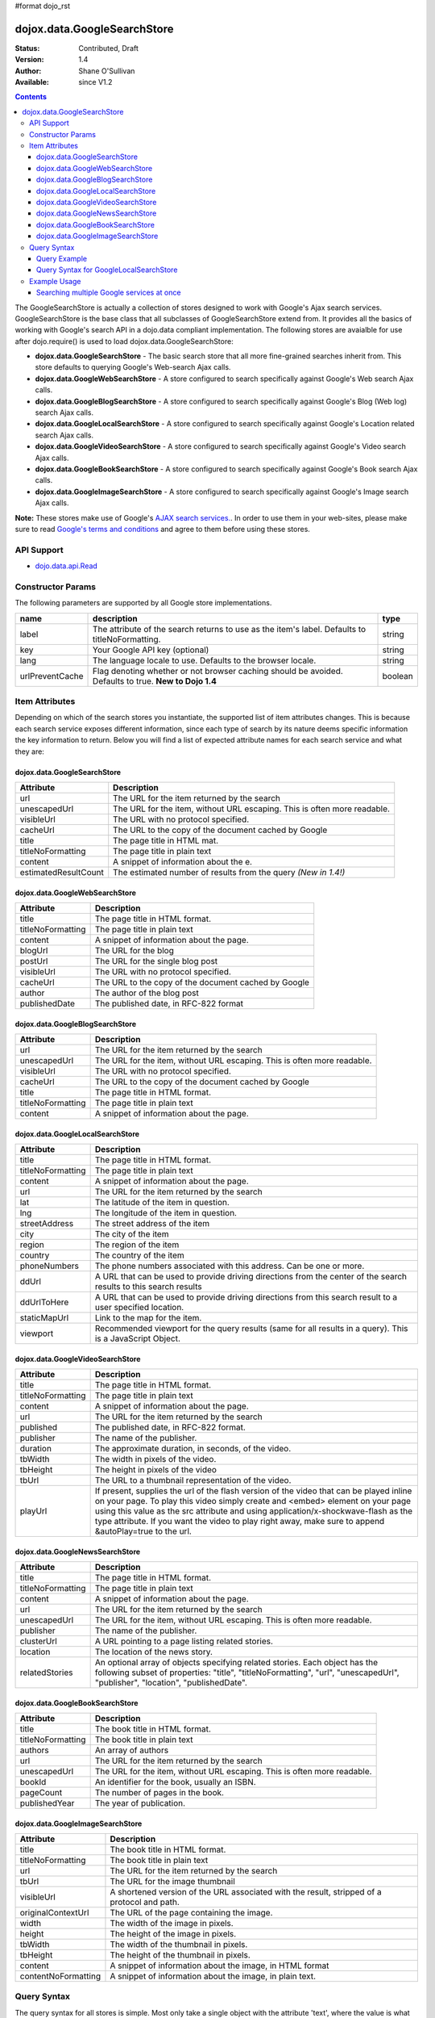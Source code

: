 #format dojo_rst

dojox.data.GoogleSearchStore
============================

:Status: Contributed, Draft
:Version: 1.4
:Author: Shane O'Sullivan
:Available: since V1.2

.. contents::
  :depth: 3


The GoogleSearchStore is actually a collection of stores designed to work with Google's Ajax search services. GoogleSearchStore is the base class  that all subclasses of GoogleSearchStore extend from. It provides all the basics of working with Google's search API in a dojo.data compliant implementation. The following stores are avaialble for use after dojo.require() is used to load dojox.data.GoogleSearchStore:

* **dojox.data.GoogleSearchStore** - The basic search store that all more fine-grained searches inherit from. This store defaults to querying Google's Web-search Ajax calls.
* **dojox.data.GoogleWebSearchStore** - A store configured to search specifically against Google's Web search Ajax calls.
* **dojox.data.GoogleBlogSearchStore** - A store configured to search specifically against Google's Blog (Web log) search Ajax calls.
* **dojox.data.GoogleLocalSearchStore** - A store configured to search specifically against Google's Location related search Ajax calls.
* **dojox.data.GoogleVideoSearchStore** - A store configured to search specifically against Google's Video search Ajax calls.
* **dojox.data.GoogleBookSearchStore** - A store configured to search specifically against Google's Book search Ajax calls.
* **dojox.data.GoogleImageSearchStore** - A store configured to search specifically against Google's Image search Ajax calls.

**Note:**  These stores make use of Google's `AJAX search services. <http://code.google.com/apis/ajaxsearch/>`_. In order to use them in your web-sites, please make sure to read `Google's terms and conditions <http://code.google.com/apis/ajaxsearch/terms.html>`_ and agree to them before using these stores.

===========
API Support
===========

* `dojo.data.api.Read <dojo/data/api/Read>`_

==================
Constructor Params
==================

The following parameters are supported by all Google store implementations.

+---------------+------------------------------------------------------------------------------------------+----------------------+
| **name**      | **description**                                                                          | **type**             |
+---------------+------------------------------------------------------------------------------------------+----------------------+
|label          |The attribute of the search returns to use as the item's label. Defaults to               |string                | 
|               |titleNoFormatting.                                                                        |                      |
+---------------+------------------------------------------------------------------------------------------+----------------------+
|key            |Your Google API key (optional)                                                            | string               |
+---------------+------------------------------------------------------------------------------------------+----------------------+
|lang           |The language locale to use. Defaults to the browser locale.                               | string               |
+---------------+------------------------------------------------------------------------------------------+----------------------+
|urlPreventCache|Flag denoting whether or not browser caching should be avoided.  Defaults to true.        | boolean              |
|               |**New to Dojo 1.4**                                                                       |                      |
+---------------+------------------------------------------------------------------------------------------+----------------------+

===============
Item Attributes
===============

Depending on which of the search stores you instantiate, the supported list of item attributes changes. This is because each search service exposes different information, since each type of search by its nature deems specific information the key information to return. Below you will find a list of expected attribute names for each search service and what they are:


dojox.data.GoogleSearchStore
----------------------------

+--------------------+--------------------------------------------------------------------------------------------------------------------------+
|**Attribute**       |**Description**                                                                                                           |
+--------------------+--------------------------------------------------------------------------------------------------------------------------+
|url                 |The URL for the item returned by the search                                                                               |
+--------------------+--------------------------------------------------------------------------------------------------------------------------+
|unescapedUrl        |The URL for the item, without URL escaping. This is often more readable.                                                  |
+--------------------+--------------------------------------------------------------------------------------------------------------------------+
|visibleUrl          |The URL with no protocol specified.                                                                                       |
+--------------------+--------------------------------------------------------------------------------------------------------------------------+
|cacheUrl            |The URL to the copy of the document cached by Google                                                                      |
+--------------------+--------------------------------------------------------------------------------------------------------------------------+
|title               |The page title in HTML mat.                                                                                               |
+--------------------+--------------------------------------------------------------------------------------------------------------------------+
|titleNoFormatting   |The page title in plain text                                                                                              |
+--------------------+--------------------------------------------------------------------------------------------------------------------------+
|content             |A snippet of information about the e.                                                                                     |
+--------------------+--------------------------------------------------------------------------------------------------------------------------+
|estimatedResultCount|The estimated number of results from the query  *(New in 1.4!)*                                                           |
+--------------------+--------------------------------------------------------------------------------------------------------------------------+


dojox.data.GoogleWebSearchStore
-------------------------------

+-----------------+-----------------------------------------------------------------------------------------------------------------------------+
|**Attribute**    |**Description**                                                                                                              |
+-----------------+-----------------------------------------------------------------------------------------------------------------------------+
|title            |The page title in HTML format.                                                                                               |
+-----------------+-----------------------------------------------------------------------------------------------------------------------------+
|titleNoFormatting|The page title in plain text                                                                                                 |
+-----------------+-----------------------------------------------------------------------------------------------------------------------------+
|content          |A snippet of information about the page.                                                                                     |
+-----------------+-----------------------------------------------------------------------------------------------------------------------------+
|blogUrl          |The URL for the blog                                                                                                         |
+-----------------+-----------------------------------------------------------------------------------------------------------------------------+
|postUrl          |The URL for the single blog post                                                                                             |
+-----------------+-----------------------------------------------------------------------------------------------------------------------------+
|visibleUrl       |The URL with no protocol specified.                                                                                          |
+-----------------+-----------------------------------------------------------------------------------------------------------------------------+
|cacheUrl         |The URL to the copy of the document cached by Google                                                                         |
+-----------------+-----------------------------------------------------------------------------------------------------------------------------+
|author           |The author of the blog post                                                                                                  |
+-----------------+-----------------------------------------------------------------------------------------------------------------------------+
|publishedDate    |The published date, in RFC-822 format                                                                                        |
+-----------------+-----------------------------------------------------------------------------------------------------------------------------+


dojox.data.GoogleBlogSearchStore
--------------------------------

+-----------------+-----------------------------------------------------------------------------------------------------------------------------+
|**Attribute**    |**Description**                                                                                                              |
+-----------------+-----------------------------------------------------------------------------------------------------------------------------+
|url              |The URL for the item returned by the search                                                                                  |
+-----------------+-----------------------------------------------------------------------------------------------------------------------------+
|unescapedUrl     |The URL for the item, without URL escaping. This is often more readable.                                                     |
+-----------------+-----------------------------------------------------------------------------------------------------------------------------+
|visibleUrl       |The URL with no protocol specified.                                                                                          |
+-----------------+-----------------------------------------------------------------------------------------------------------------------------+
|cacheUrl         |The URL to the copy of the document cached by Google                                                                         |
+-----------------+-----------------------------------------------------------------------------------------------------------------------------+
|title            |The page title in HTML format.                                                                                               |
+-----------------+-----------------------------------------------------------------------------------------------------------------------------+
|titleNoFormatting|The page title in plain text                                                                                                 |
+-----------------+-----------------------------------------------------------------------------------------------------------------------------+
|content          |A snippet of information about the page.                                                                                     |
+-----------------+-----------------------------------------------------------------------------------------------------------------------------+


dojox.data.GoogleLocalSearchStore
---------------------------------

+-----------------+-----------------------------------------------------------------------------------------------------------------------------+
|**Attribute**    |**Description**                                                                                                              |
+-----------------+-----------------------------------------------------------------------------------------------------------------------------+
|title            |The page title in HTML format.                                                                                               |
+-----------------+-----------------------------------------------------------------------------------------------------------------------------+
|titleNoFormatting|The page title in plain text                                                                                                 |
+-----------------+-----------------------------------------------------------------------------------------------------------------------------+
|content          |A snippet of information about the page.                                                                                     |
+-----------------+-----------------------------------------------------------------------------------------------------------------------------+
|url              |The URL for the item returned by the search                                                                                  |
+-----------------+-----------------------------------------------------------------------------------------------------------------------------+
|lat              |The latitude of the item in question.                                                                                        |
+-----------------+-----------------------------------------------------------------------------------------------------------------------------+
|lng              |The longitude of the item in question.                                                                                       |
+-----------------+-----------------------------------------------------------------------------------------------------------------------------+
|streetAddress    |The street address of the item                                                                                               |
+-----------------+-----------------------------------------------------------------------------------------------------------------------------+
|city             |The city of the item                                                                                                         |
+-----------------+-----------------------------------------------------------------------------------------------------------------------------+
|region           |The region of the item                                                                                                       |
+-----------------+-----------------------------------------------------------------------------------------------------------------------------+
|country          |The country of the item                                                                                                      |
+-----------------+-----------------------------------------------------------------------------------------------------------------------------+
|phoneNumbers     |The phone numbers associated with this address. Can be one or more.                                                          |
+-----------------+-----------------------------------------------------------------------------------------------------------------------------+
|ddUrl            |A URL that can be used to provide driving directions from the center of the search results to this search results            |
+-----------------+-----------------------------------------------------------------------------------------------------------------------------+
|ddUrlToHere      |A URL that can be used to provide driving directions from this search result to a user specified location.                   |
+-----------------+-----------------------------------------------------------------------------------------------------------------------------+
|staticMapUrl     |Link to the map for the item.                                                                                                |
+-----------------+-----------------------------------------------------------------------------------------------------------------------------+
|viewport         |Recommended viewport for the query results (same for all results in a query).  This is a JavaScript Object.                  |
+-----------------+-----------------------------------------------------------------------------------------------------------------------------+


dojox.data.GoogleVideoSearchStore
---------------------------------

+-----------------+-----------------------------------------------------------------------------------------------------------------------------+
|**Attribute**    |**Description**                                                                                                              |
+-----------------+-----------------------------------------------------------------------------------------------------------------------------+
|title            |The page title in HTML format.                                                                                               |
+-----------------+-----------------------------------------------------------------------------------------------------------------------------+
|titleNoFormatting|The page title in plain text                                                                                                 |
+-----------------+-----------------------------------------------------------------------------------------------------------------------------+
|content          |A snippet of information about the page.                                                                                     |
+-----------------+-----------------------------------------------------------------------------------------------------------------------------+
|url              |The URL for the item returned by the search                                                                                  |
+-----------------+-----------------------------------------------------------------------------------------------------------------------------+
|published        |The published date, in RFC-822 format.                                                                                       |
+-----------------+-----------------------------------------------------------------------------------------------------------------------------+
|publisher        |The name of the publisher.                                                                                                   |
+-----------------+-----------------------------------------------------------------------------------------------------------------------------+
|duration         |The approximate duration, in seconds, of the video.                                                                          |
+-----------------+-----------------------------------------------------------------------------------------------------------------------------+
|tbWidth          |The width in pixels of the video.                                                                                            |
+-----------------+-----------------------------------------------------------------------------------------------------------------------------+
|tbHeight         |The height in pixels of the video                                                                                            |
+-----------------+-----------------------------------------------------------------------------------------------------------------------------+
|tbUrl            |The URL to a thumbnail representation of the video.                                                                          |
+-----------------+-----------------------------------------------------------------------------------------------------------------------------+
|playUrl          |If present, supplies the url of the flash version of the video that can be played inline on your page. To play this video    |
|                 |simply create and <embed> element on your page using this value as the src attribute and using application/x-shockwave-flash |
|                 |as the type attribute. If you want the video to play right away, make sure to append &autoPlay=true to the url.              |
+-----------------+-----------------------------------------------------------------------------------------------------------------------------+


dojox.data.GoogleNewsSearchStore
--------------------------------

+-----------------+-----------------------------------------------------------------------------------------------------------------------------+
|**Attribute**    |**Description**                                                                                                              |
+-----------------+-----------------------------------------------------------------------------------------------------------------------------+
|title            |The page title in HTML format.                                                                                               |
+-----------------+-----------------------------------------------------------------------------------------------------------------------------+
|titleNoFormatting|The page title in plain text                                                                                                 |
+-----------------+-----------------------------------------------------------------------------------------------------------------------------+
|content          |A snippet of information about the page.                                                                                     |
+-----------------+-----------------------------------------------------------------------------------------------------------------------------+
|url              |The URL for the item returned by the search                                                                                  |
+-----------------+-----------------------------------------------------------------------------------------------------------------------------+
|unescapedUrl     |The URL for the item, without URL escaping. This is often more readable.                                                     |
+-----------------+-----------------------------------------------------------------------------------------------------------------------------+
|publisher        |The name of the publisher.                                                                                                   |
+-----------------+-----------------------------------------------------------------------------------------------------------------------------+
|clusterUrl       |A URL pointing to a page listing related stories.                                                                            |
+-----------------+-----------------------------------------------------------------------------------------------------------------------------+
|location         |The location of the news story.                                                                                              |
+-----------------+-----------------------------------------------------------------------------------------------------------------------------+
|relatedStories   |An optional array of objects specifying related stories. Each object has the following subset of properties:                 |
|                 |"title", "titleNoFormatting", "url", "unescapedUrl", "publisher", "location", "publishedDate".                               |              
+-----------------+-----------------------------------------------------------------------------------------------------------------------------+


dojox.data.GoogleBookSearchStore
--------------------------------

+-----------------+-----------------------------------------------------------------------------------------------------------------------------+
|**Attribute**    |**Description**                                                                                                              |
+-----------------+-----------------------------------------------------------------------------------------------------------------------------+
|title            |The book title in HTML format.                                                                                               |
+-----------------+-----------------------------------------------------------------------------------------------------------------------------+
|titleNoFormatting|The book title in plain text                                                                                                 |
+-----------------+-----------------------------------------------------------------------------------------------------------------------------+
|authors          |An array of authors                                                                                                          |
+-----------------+-----------------------------------------------------------------------------------------------------------------------------+
|url              |The URL for the item returned by the search                                                                                  |
+-----------------+-----------------------------------------------------------------------------------------------------------------------------+
|unescapedUrl     |The URL for the item, without URL escaping. This is often more readable.                                                     |
+-----------------+-----------------------------------------------------------------------------------------------------------------------------+
|bookId           |An identifier for the book, usually an ISBN.                                                                                 |
+-----------------+-----------------------------------------------------------------------------------------------------------------------------+
|pageCount        |The number of pages in the book.                                                                                             |
+-----------------+-----------------------------------------------------------------------------------------------------------------------------+
|publishedYear    |The year of publication.                                                                                                     |
+-----------------+-----------------------------------------------------------------------------------------------------------------------------+


dojox.data.GoogleImageSearchStore
---------------------------------

+-------------------+---------------------------------------------------------------------------------------------------------------------+
|**Attribute**      |**Description**                                                                                                      |
+-------------------+---------------------------------------------------------------------------------------------------------------------+
|title              |The book title in HTML format.                                                                                       |
+-------------------+---------------------------------------------------------------------------------------------------------------------+
|titleNoFormatting  |The book title in plain text                                                                                         |
+-------------------+---------------------------------------------------------------------------------------------------------------------+
|url                |The URL for the item returned by the search                                                                          |
+-------------------+---------------------------------------------------------------------------------------------------------------------+
|tbUrl              |The URL for the image thumbnail                                                                                      |
+-------------------+---------------------------------------------------------------------------------------------------------------------+
|visibleUrl         |A shortened version of the URL associated with the result, stripped of a protocol and path.                          |
+-------------------+---------------------------------------------------------------------------------------------------------------------+
|originalContextUrl |The URL of the page containing the image.                                                                            |
+-------------------+---------------------------------------------------------------------------------------------------------------------+
|width              |The width of the image in pixels.                                                                                    |
+-------------------+---------------------------------------------------------------------------------------------------------------------+
|height             |The height of the image in pixels.                                                                                   |
+-------------------+---------------------------------------------------------------------------------------------------------------------+
|tbWidth            |The width of the thumbnail in pixels.                                                                                |
+-------------------+---------------------------------------------------------------------------------------------------------------------+
|tbHeight           |The height of the thumbnail in pixels.                                                                               |
+-------------------+---------------------------------------------------------------------------------------------------------------------+
|content            |A snippet of information about the image, in HTML format                                                             |
+-------------------+---------------------------------------------------------------------------------------------------------------------+
|contentNoFormatting|A snippet of information about the image, in plain text.                                                             |
+-------------------+---------------------------------------------------------------------------------------------------------------------+

============
Query Syntax
============

The query syntax for all stores is simple. Most only take a single object with the attribute 'text', where the value is what text to search for.

Query Example
-------------

.. code-block :: javascript 
 
  {
    "text" : "Find me"
  }

Query Syntax for GoogleLocalSearchStore
---------------------------------------

New to Dojo 1.4, the GoogleLocalSearchStore allows for a few extra options when searching, its allowed syntax is:

.. code-block :: javascript 
 
  {
    "text" : "Find me"
    "centerLatLong" : "48.8565,2.3509" //Comma-separated lat & long for the center of the search
    "searchSpan" : "0.065165,0.194149" //Comma-separated lat & long degrees indicating the size of the desired search area
  }


=============
Example Usage
=============

The following example shows wiring Various GoogleSearchStores to dojox.data.DataGrids. You can type in a search string in the search box and hit search. The datagrids will then be populated with the results of the searches.


Searching multiple Google services at once
------------------------------------------

.. cv-compound ::
  
  .. cv :: javascript

    <script>
      dojo.require("dijit.form.Button");
      dojo.require("dijit.form.TextBox");
      dojo.require("dijit.layout.TabContainer");
      dojo.require("dijit.layout.ContentPane");
      dojo.require("dojox.data.GoogleSearchStore");
      dojo.require("dojox.grid.DataGrid");

      function hrefFormatter(value) {
        value = unescape(value);
        return "<a href=\"" + value + "\" target=\"_blank\">Link</a>";
      };

      var layoutResults = [
        [
          { field: "title", name: "Title", width: 20 },
          { field: "url", name: "URL", width: 5, formatter: hrefFormatter},
          { field: "content", name: "Content", width: 'auto' }
        ]
      ];

      function init() {
         //Link button to search, where search text is drawn from the input box.
 
         //Had to resize the grids on selection of tabs, otherwise they wouldn't always display.
         function resizeGrids() {
           dijit.byId("webGrid").resize();
           dijit.byId("newsGrid").resize();
           dijit.byId("imageGrid").resize();
         }
         dojo.connect(dijit.byId("tabSearch"), "selectChild", resizeGrids);

         function search() {
            var text = dijit.byId("searchText").getValue();
            text = dojo.trim(text);
            if (text !== "" ) {
              var query = { text: text };
              dijit.byId("webGrid").setQuery(query);           
              dijit.byId("newsGrid").setQuery(query);
              dijit.byId("imageGrid").setQuery(query); 
            }
         }
         dojo.connect(dijit.byId("searchButton"), "onClick", search);
      }
      dojo.addOnLoad(init);
    </script>

  .. cv :: html 

    <b>Input search text:</b>
    <br>
    <br>
    <div data-dojo-type="dijit.form.TextBox" width="50" id="searchText" value="Dojo"></div>
    <br>
    <div data-dojo-type="dijit.form.Button" id="searchButton">Search!</div>
    <div data-dojo-type="dojox.data.GoogleWebSearchStore" data-dojo-id="webStore"></div>
    <div data-dojo-type="dojox.data.GoogleImageSearchStore" data-dojo-id="imageStore"></div>    
    <div data-dojo-type="dojox.data.GoogleNewsSearchStore" data-dojo-id="newsStore"></div>
    <br>
    <br>
    <div data-dojo-type="dijit.layout.TabContainer" style="width: 800px; height: 350px;" id="tabSearch">
      <div id="tab1" title="GoogleWebSearchStore" dojoType="dijit.layout.ContentPane">
        <div id="webGrid" 
          style="width: 750px; height: 300px;"
          data-dojo-type="dojox.grid.DataGrid" 
          data-dojo-props="store:webStore,
          structure:layoutResults,
          query:{text:'Dojo'},
          rowsPerPage:40">
        </div>
      </div>
      <div id="tab2" title="GoogleImageSearchStore" dojoType="dijit.layout.ContentPane">
        <div style="width: 750px; height: 300px;">
          <div id="imageGrid" 
            data-dojo-type="dojox.grid.DataGrid" 
            data-dojo-props="store:imageStore,
            structure:layoutResults,
            query:{text:'Dojo'},
            rowsPerPage:40">
          </div>
        </div> 
      </div>
      <div id="tab3" title="GoogleNewsSearchStore" dojoType="dijit.layout.ContentPane">
        <div id="newsGrid" 
          style="width: 750px; height: 300px;"
          data-dojo-type="dojox.grid.DataGrid" 
          data-dojo-props="store:newsStore,
          structure:layoutResults,
          query:{text:'Dojo'},
          rowsPerPage:40">
        </div>
      </div>
    </div>

  .. cv:: css

    <style type="text/css">
      @import "{{baseUrl}}/dojox/grid/resources/Grid.css";
      @import "{{baseUrl}}/dojox/grid/resources/nihiloGrid.css";

      .dojoxGrid table {
        margin: 0;
      }
    </style>
